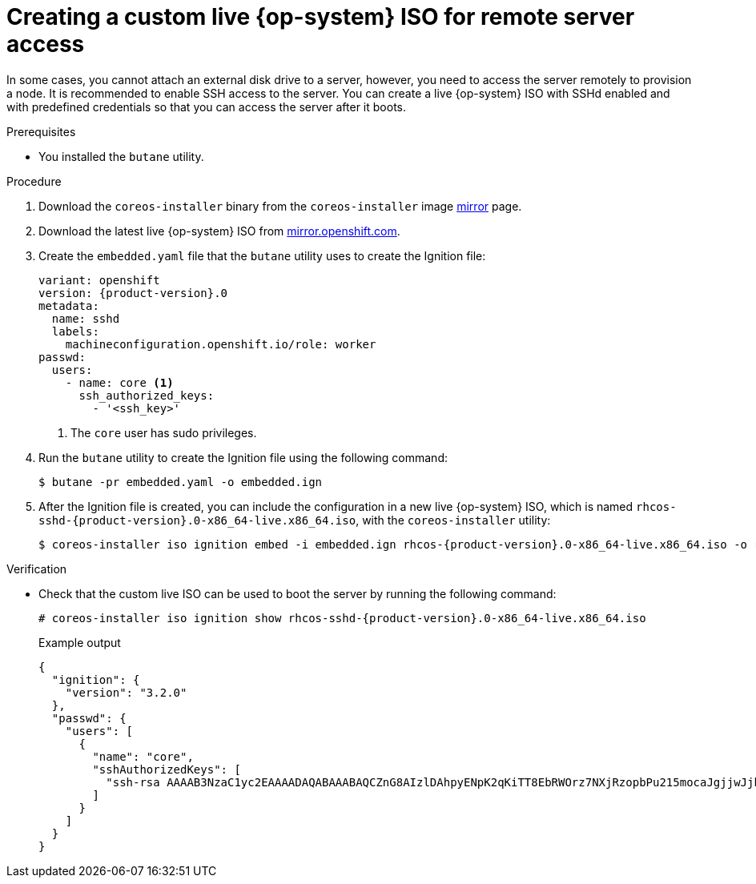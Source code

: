 // Module included in the following assemblies:
//
// * installing/installing_sno/install-sno-installing-sno.adoc

:_module-type: PROCEDURE
[id="create-custom-live-rhcos-iso_{context}"]
= Creating a custom live {op-system} ISO for remote server access

In some cases, you cannot attach an external disk drive to a server, however, you need to access the server remotely to provision a node.
It is recommended to enable SSH access to the server.
You can create a live {op-system} ISO with SSHd enabled and with predefined credentials so that you can access the server after it boots.

.Prerequisites

* You installed the `butane` utility.

.Procedure

. Download the `coreos-installer` binary from the `coreos-installer` image link:https://mirror.openshift.com/pub/openshift-v4/clients/coreos-installer/latest/[mirror] page.

. Download the latest live {op-system} ISO from link:https://mirror.openshift.com/pub/openshift-v4/x86_64/dependencies/rhcos/4.12/latest/[mirror.openshift.com].

. Create the `embedded.yaml` file that the `butane` utility uses to create the Ignition file:
+
[source,yaml,subs="attributes+"]
----
variant: openshift
version: {product-version}.0
metadata:
  name: sshd
  labels:
    machineconfiguration.openshift.io/role: worker
passwd:
  users:
    - name: core <1>
      ssh_authorized_keys:
        - '<ssh_key>'
----
<1> The `core` user has sudo privileges.

. Run the `butane` utility to create the Ignition file using the following command:
+
[source,terminal]
----
$ butane -pr embedded.yaml -o embedded.ign
----

. After the Ignition file is created, you can include the configuration in a new live {op-system} ISO, which is named `rhcos-sshd-{product-version}.0-x86_64-live.x86_64.iso`, with the `coreos-installer` utility:
+
[source,terminal,subs="attributes+"]
----
$ coreos-installer iso ignition embed -i embedded.ign rhcos-{product-version}.0-x86_64-live.x86_64.iso -o rhcos-sshd-{product-version}.0-x86_64-live.x86_64.iso
----

.Verification

* Check that the custom live ISO can be used to boot the server by running the following command:
+
[source,terminal,subs="attributes+"]
----
# coreos-installer iso ignition show rhcos-sshd-{product-version}.0-x86_64-live.x86_64.iso
----

+
.Example output
[source,json]
----
{
  "ignition": {
    "version": "3.2.0"
  },
  "passwd": {
    "users": [
      {
        "name": "core",
        "sshAuthorizedKeys": [
          "ssh-rsa AAAAB3NzaC1yc2EAAAADAQABAAABAQCZnG8AIzlDAhpyENpK2qKiTT8EbRWOrz7NXjRzopbPu215mocaJgjjwJjh1cYhgPhpAp6M/ttTk7I4OI7g4588Apx4bwJep6oWTU35LkY8ZxkGVPAJL8kVlTdKQviDv3XX12l4QfnDom4tm4gVbRH0gNT1wzhnLP+LKYm2Ohr9D7p9NBnAdro6k++XWgkDeijLRUTwdEyWunIdW1f8G0Mg8Y1Xzr13BUo3+8aey7HLKJMDtobkz/C8ESYA/f7HJc5FxF0XbapWWovSSDJrr9OmlL9f4TfE+cQk3s+eoKiz2bgNPRgEEwihVbGsCN4grA+RzLCAOpec+2dTJrQvFqsD alosadag@sonnelicht.local"
        ]
      }
    ]
  }
}
----
